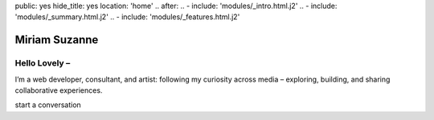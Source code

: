public: yes
hide_title: yes
location: 'home'
.. after:
..   - include: 'modules/_intro.html.j2'
..   - include: 'modules/_summary.html.j2'
..   - include: 'modules/_features.html.j2'


Miriam Suzanne
==============

Hello Lovely –
--------------

I’m a web developer, consultant, and artist:
following my curiosity across media –
exploring, building, and sharing collaborative experiences.

start a conversation
